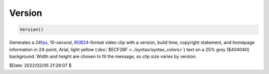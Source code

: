 
Version
=======

.. code::

    Version()

Generates a 24\ `fps`_, 10-second, `RGB24`_\-format video clip with a version, 
build time, copyright statement, and homepage information in 24-point, Arial, 
light yellow (:doc:`$ECF2BF <../syntax/syntax_colors>`) text on a 25% grey 
($404040) background. Width and height are chosen to fit the message, so clip 
size varies by version. 

.. image:: pictures/version-3.7.1.png

$Date: 2022/02/05 21:28:07 $

.. _fps:
    http://en.wikipedia.org/wiki/Frame_rate
.. _RGB24:
    http://avisynth.nl/index.php/RGB24
